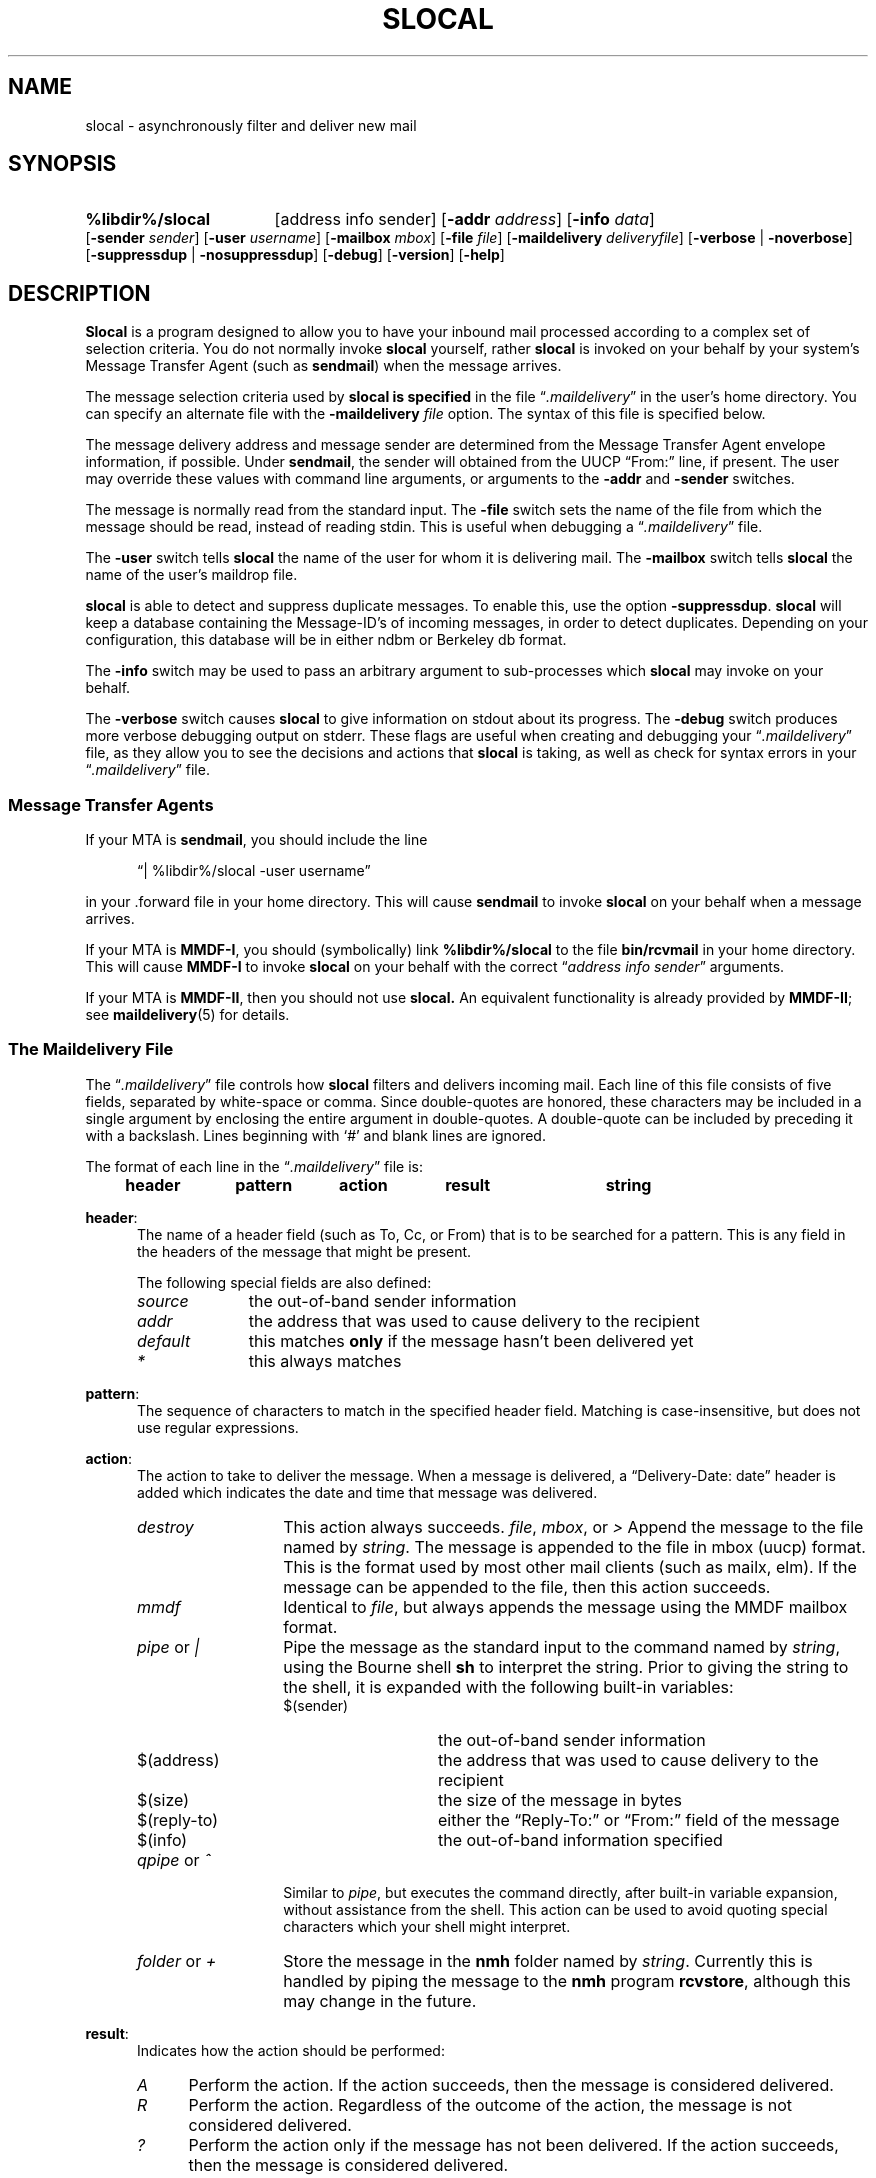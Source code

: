 .\"
.\" %nmhwarning%
.\" $Id$
.\"
.TH SLOCAL %manext1% "%nmhdate%" MH.6.8 [%nmhversion%]
.SH NAME
slocal \- asynchronously filter and deliver new mail
.SH SYNOPSIS
.HP 5
.B %libdir%/slocal
[address\ info\ sender]
.RB [ \-addr
.IR address ]
.RB [ \-info
.IR data ]
.RB [ \-sender
.IR sender ]
.RB [ \-user
.IR username ]
.RB [ \-mailbox
.IR mbox ]
.\" \%[\-home\ homedir]
.RB [ \-file
.IR file ]
.RB [ \-maildelivery
.IR deliveryfile ]
.RB [ \-verbose " | " \-noverbose ]
.RB [ \-suppressdup " | " \-nosuppressdup ]
.RB [ \-debug ]
.RB [ \-version ]
.RB [ \-help ]
.SH DESCRIPTION
.B Slocal
is a program designed to allow you to have your inbound
mail processed according to a complex set of selection criteria.
You do not normally invoke
.B slocal
yourself, rather
.B slocal
is invoked on your behalf by your system's Message Transfer Agent
(such as
.BR sendmail )
when the message arrives.
.PP
The message selection criteria used by
.B slocal is specified
in the file
.RI \*(lq \&.maildelivery \*(rq
in the user's home directory.
You can specify an alternate file with the
.B \-maildelivery
.I file
option.  The syntax of this file is specified below.
.PP
The message delivery address and message sender are determined from
the Message Transfer Agent envelope information, if possible.
Under
.BR sendmail ,
the sender will obtained from the UUCP
\*(lqFrom:\*(rq line, if present.  The user may override these
values with command line arguments, or arguments to the
.B \-addr
and
.B \-sender
switches.
.PP
The message is normally read from the standard input.  The
.B \-file
switch sets the name of the file from which the message should be
read, instead of reading stdin.  This is useful when debugging a
.RI \*(lq \&.maildelivery \*(rq
file.
.PP
The
.B \-user
switch tells
.B slocal
the name of the user for
whom it is delivering mail.  The
.B \-mailbox
switch tells
.B slocal
the name of the user's maildrop file.
.PP
.B slocal
is able to detect and suppress duplicate messages.
To enable this, use the option
.BR \-suppressdup .
.B slocal
will
keep a database containing the Message-ID's of incoming messages,
in order to detect duplicates.  Depending on your configuration,
this database will be in either ndbm or Berkeley db format.
.PP
The
.B \-info
switch may be used to pass an arbitrary argument to
sub-processes which
.B slocal
may invoke on your behalf.
.PP
The
.B \-verbose
switch causes
.B slocal
to give information on
stdout about its progress.  The
.B \-debug
switch produces more
verbose debugging output on stderr.  These flags are useful when
creating and debugging your
.RI \*(lq \&.maildelivery \*(rq
file, as they
allow you to see the decisions and actions that
.B slocal
is taking, as well as check for syntax errors in your
.RI \*(lq \&.maildelivery \*(rq
file.

.SS "Message Transfer Agents"
If your MTA is
.BR sendmail ,
you should include the line
.PP
.RS 5
\*(lq|\ %libdir%/slocal\ \-user\ username\*(rq
.RE
.PP
in your \&.forward file in your home directory.  This will cause
.B sendmail
to invoke
.B slocal
on your behalf when a message arrives.
.PP
If your MTA is
.BR MMDF-I ,
you should (symbolically) link
.B %libdir%/slocal
to the file
.B bin/rcvmail
in your home directory.  This will
cause
.B MMDF-I
to invoke
.B slocal
on your behalf with the correct
.RI \*(lq "address\ info\ sender" \*(rq
arguments.
.PP
If your MTA is
.BR MMDF-II ,
then you should not use
.B slocal.
An equivalent functionality is already provided by
.BR MMDF-II ;
see
.BR maildelivery (5)
for details.

.SS "The Maildelivery File"
The
.RI \*(lq \&.maildelivery \*(rq
file controls how
.B slocal
filters and delivers
incoming mail.  Each line of this file consists of five fields, separated
by white-space or comma.  Since double-quotes are honored, these
characters may be included in a single argument by enclosing the entire
argument in double-quotes.  A double-quote can be included by preceding it
with a backslash.  Lines beginning with `#' and blank lines are ignored.
.PP
The format of each line in the
.RI \*(lq \&.maildelivery \*(rq
file is:
.PP
.RS 5
.B header	pattern	action	result	string
.RE
.PP
.BR header :
.RS 5
The name of a header field (such as To, Cc,  or From) that is to
be searched for a pattern.  This is any field in the headers of
the message that might be present.
.PP
The following special fields are also defined:
.TP \w'defaultrrr'u
.I source
the out-of-band sender information
.TP \w'defaultrrr'u
.I addr
the address that was used to cause delivery to the recipient
.TP \w'defaultrrr'u
.I default
this matches
.B only
if the message hasn't been delivered yet
.TP \w'defaultrrr'u
.I *
this always matches
.RE
.PP
.BR pattern :
.RS 5
The sequence of characters to match in the specified header field.
Matching is case-insensitive, but does not use regular expressions.
.RE
.PP
.BR action :
.RS 5
The action to take to deliver the message.  When a message is delivered,
a \*(lqDelivery\-Date:\ date\*(rq header is added which indicates the date
and time that message was delivered.
.TP \w'qpipezorztzzz'u
.I destroy
This action always succeeds.
.IR file ", " mbox ", or " >
Append the message to the file named by
.IR string .
The message is
appended to the file in mbox (uucp) format.  This is the format used by most
other mail clients (such as mailx, elm).  If the message can be appended to
the file, then this action succeeds.
.TP \w'qpipezorztzzz'u
.I mmdf
Identical to
.IR file ,
but always appends the message using the MMDF mailbox format.
.TP \w'qpipezorztzzz'u
.IR pipe " or " |
Pipe the message as the standard input to the command named by
.IR string ,
using the Bourne shell
.B sh
to interpret the string.
Prior to giving the string to the shell, it is expanded with the following
built-in variables:
.RS \w'qpipezorztzzz'u
.TP \w'zzreplyztozaaa'u
$(sender)
the out-of-band sender information
.TP \w'zzreplyztozaaa'u
$(address)
the address that was used to cause delivery to the recipient
.TP \w'zzreplyztozaaa'u
$(size)
the size of the message in bytes
.TP \w'zzreplyztozaaa'u
$(reply\-to)
either the \*(lqReply\-To:\*(rq or \*(lqFrom:\*(rq field of the message
.TP \w'zzreplyztozaaa'u
$(info)
the out-of-band information specified
.RE
.PP
.TP \w'qpipezorztzzz'u
.IR qpipe " or " ^
Similar to
.IR pipe ,
but executes the command
directly, after built-in variable expansion, without assistance from
the shell.  This action can be used to avoid quoting special characters
which your shell might interpret.
.TP \w'qpipezorztzzz'u
.IR folder " or " +
Store the message in the
.B nmh
folder named by
.IR string .
Currently this is handled by piping the message to the
.B nmh
program
.BR rcvstore ,
although this may change in the future.
.RE
.PP
.BR result :
.RS 5
Indicates how the action should be performed:
.TP \w'Azzz'u
.I A
Perform the action.  If the action succeeds, then the message
is considered delivered.
.TP \w'Azzz'u
.I R
Perform the action. Regardless of the outcome of the action,
the message is not considered delivered.
.TP \w'Azzz'u
.I ?
Perform the action only if the message has not been delivered.
If the action succeeds, then the message is considered delivered.
.TP \w'Azzz'u
.I N
Perform the action only if the message has not been delivered
and the previous action succeeded.  If this action succeeds, then the
message is considered delivered.
.PP
The delivery file is always read completely, so that several matches
can be made and several actions can be taken.
.RE

.SS "Security of Delivery Files"
In order to prevent security problems, the
.RI \*(lq \&.maildelivery \*(rq
file must be owned either by the user or by root, and must be
writable only by the owner.  If this is not the case, the file is
not read.
.PP
If the
.RI \*(lq \&.maildelivery \*(rq
file cannot be found, or does not
perform an action which delivers the message, then
.B slocal
will check for a global delivery file at
.IR %etcdir%/maildelivery .
This file is read according to the same rules.  This file must be
owned by the root and must be writable only by the root.
.PP
If a global delivery file cannot be found or does not perform an
action which delivers the message, then standard delivery to the
user's maildrop is performed.

.SS "Example Delivery File"
To summarize, here's an example delivery file:
.PP
.nf
.ta \w'default  'u +\w'mh-workersxx 'uC +\w'destroy 'uC +\w'result 'u
#
# .maildelivery file for nmh's slocal
#
# Blank lines and lines beginning with a '#' are ignored
#
# FIELD   PATTERN   ACTION  RESULT  STRING
#

# File mail with foobar in the \*(lqTo:\*(rq line into file foobar.log
To        foobar    file    A       foobar.log

# Pipe messages from coleman to the program message-archive
From      coleman   pipe    A       /bin/message-archive

# Anything to the \*(lqnmh-workers\*(rq mailing list is put in
# its own folder, if not filed already
To        nmh-workers  folder ?     nmh-workers

# Anything with Unix in the subject is put into
# the file unix-mail
Subject   unix      file    A       unix-mail

# I don't want to read mail from Steve, so destroy it
From      steve     destroy A       \-

# Put anything not matched yet into mailbox
default   \-        file    ?       mailbox

# always run rcvtty
*         \-        pipe    R       /nmh/lib/rcvtty
.fi

.SS "Sub-process environment"
When a process is invoked, its environment is: the user/group-ids are
set to recipient's ids; the working directory is the recipient's home
directory; the umask is 0077; the process has no /dev/tty; the standard
input is set to the message; the standard output and diagnostic output are
set to /dev/null; all other file-descriptors are closed; the environment
variables
.BR $USER ,
.BR $HOME ,
.B $SHELL
are set appropriately, and no other environment variables exist.
.PP
The process is given a certain amount of time to execute.  If the process
does not exit within this limit, the process will be terminated with
extreme prejudice.  The amount of time is calculated as ((size / 60) +
300) seconds, where size is the number of bytes in the message (with
30 minutes the maximum time allowed).
.PP
The exit status of the process is consulted in determining the success
of the action.  An exit status of zero means that the action succeeded.
Any other exit status (or abnormal termination) means that the action
failed.
.PP
In order to avoid any time limitations, you might implement a process
that began by
.BR fork ()-ing.
The parent would return the appropriate
value immediately, and the child could continue on, doing whatever it
wanted for as long as it wanted.  This approach is somewhat risky if
the parent is going to return an exit status of zero.  If the parent is
going to return a non-zero exit status, then this approach can lead to
quicker delivery into your maildrop.

.SH FILES
.fc ^ ~
.nf
.ta \w'/usr/local/nmh/etc/ExtraBigFileName  'u
^%etcdir%/mts.conf~^nmh mts configuration file
^$HOME/\&.maildelivery~^The file controlling local delivery
^%etcdir%/maildelivery~^Rather than the standard file
^%mailspool%/$USER~^The default maildrop
.fi

.SH "SEE ALSO"
rcvdist(1), rcvpack(1), rcvstore(1), rcvtty(1), mh\-format(5)

.SH DEFAULTS
.nf
.RB ` \-noverbose '
.RB ` \-nosuppressdup '
.RB ` \-maildelivery "' defaults to $HOME/\&.maildelivery"
.RB ` \-mailbox "' deaults to %mailspool%/$USER"
.RB ` \-file "' defaults to stdin"
.RB ` \-user "' defaults to the current user"
.fi

.SH CONTEXT
None

.SH HISTORY
.B Slocal
was originally designed to be backward-compatible with
the
.B maildelivery
facility provided by
.BR MMDF-II .
Thus, the
.RI \*(lq \&.maildelivery \*(rq
file syntax is somewhat limited.  But
.B slocal
has been modified and extended, so that is it no longer compatible with
.BR MMDF-II .
.PP
In addition to an exit status of zero, the
.B MMDF
values
.B RP_MOK
(32) and
.B RP_OK
(9) mean that the message has been fully delivered.
Any other non-zero exit status, including abnormal termination, is
interpreted as the
.B MMDF
value
.B RP_MECH
(200), which means
\*(lquse an alternate route\*(rq (deliver the message to the maildrop).

.SH BUGS
Only two return codes are meaningful, others should be.
.PP
.B Slocal
was originally designed to be backwards-compatible with the
.B maildelivery
functionality provided by
.BR MMDF-II .
